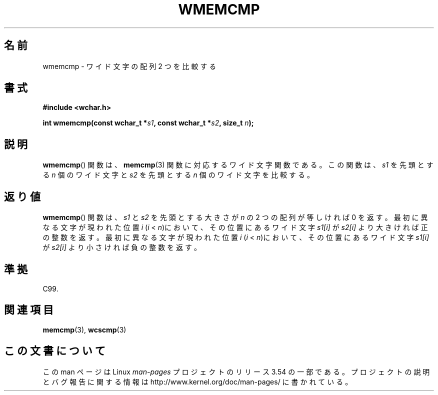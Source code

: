 .\" Copyright (c) Bruno Haible <haible@clisp.cons.org>
.\"
.\" %%%LICENSE_START(GPLv2+_DOC_ONEPARA)
.\" This is free documentation; you can redistribute it and/or
.\" modify it under the terms of the GNU General Public License as
.\" published by the Free Software Foundation; either version 2 of
.\" the License, or (at your option) any later version.
.\" %%%LICENSE_END
.\"
.\" References consulted:
.\"   GNU glibc-2 source code and manual
.\"   Dinkumware C library reference http://www.dinkumware.com/
.\"   OpenGroup's Single UNIX specification http://www.UNIX-systems.org/online.html
.\"
.\"*******************************************************************
.\"
.\" This file was generated with po4a. Translate the source file.
.\"
.\"*******************************************************************
.\"
.\" Translated Tue Oct 26 00:39:25 JST 1999
.\"           by FUJIWARA Teruyoshi <fujiwara@linux.or.jp>
.\"
.TH WMEMCMP 3 1999\-07\-25 GNU "Linux Programmer's Manual"
.SH 名前
wmemcmp \- ワイド文字の配列 2 つを比較する
.SH 書式
.nf
\fB#include <wchar.h>\fP
.sp
\fBint wmemcmp(const wchar_t *\fP\fIs1\fP\fB, const wchar_t *\fP\fIs2\fP\fB, size_t \fP\fIn\fP\fB);\fP
.fi
.SH 説明
\fBwmemcmp\fP()  関数は、 \fBmemcmp\fP(3)  関数に対応するワイド文字関数である。 この関数は、\fIs1\fP を先頭とする \fIn\fP
個のワイド文字と \fIs2\fP を 先頭とする \fIn\fP 個のワイド文字を比較する。
.SH 返り値
\fBwmemcmp\fP()  関数は、\fIs1\fP と \fIs2\fP を先頭とする大きさが \fIn\fP の 2 つの配列が等しければ 0 を返す。
最初に異なる文字が現われた位置 \fIi\fP (\fIi\fP < \fIn\fP)において、そ の位置にあるワイド文字 \fIs1[i]\fP が \fIs2[i]\fP
より大きければ正の整 数を返す。 最初に異なる文字が現われた位置 \fIi\fP (\fIi\fP < \fIn\fP)において、そ の位置にあるワイド文字
\fIs1[i]\fP が \fIs2[i]\fP より小さければ負の整 数を返す。
.SH 準拠
C99.
.SH 関連項目
\fBmemcmp\fP(3), \fBwcscmp\fP(3)
.SH この文書について
この man ページは Linux \fIman\-pages\fP プロジェクトのリリース 3.54 の一部
である。プロジェクトの説明とバグ報告に関する情報は
http://www.kernel.org/doc/man\-pages/ に書かれている。
